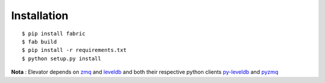 Installation
============

::

    $ pip install fabric
    $ fab build
    $ pip install -r requirements.txt
    $ python setup.py install

**Nota** : Elevator depends on `zmq <http://zeromq.org>`_ and `leveldb <http://code.google.com/p/leveldb/>`_ and both their respective python clients
`py-leveldb <http://code.google.com/p/py-leveldb>`_ and `pyzmq <https://github.com/zeromq/pyzmq>`_
